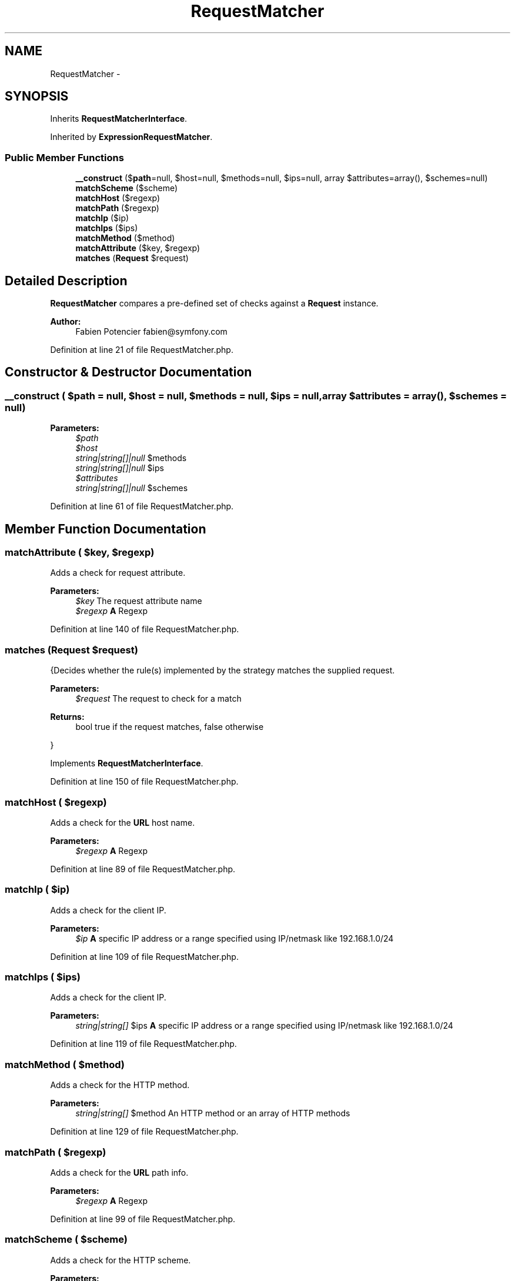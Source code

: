 .TH "RequestMatcher" 3 "Tue Apr 14 2015" "Version 1.0" "VirtualSCADA" \" -*- nroff -*-
.ad l
.nh
.SH NAME
RequestMatcher \- 
.SH SYNOPSIS
.br
.PP
.PP
Inherits \fBRequestMatcherInterface\fP\&.
.PP
Inherited by \fBExpressionRequestMatcher\fP\&.
.SS "Public Member Functions"

.in +1c
.ti -1c
.RI "\fB__construct\fP ($\fBpath\fP=null, $host=null, $methods=null, $ips=null, array $attributes=array(), $schemes=null)"
.br
.ti -1c
.RI "\fBmatchScheme\fP ($scheme)"
.br
.ti -1c
.RI "\fBmatchHost\fP ($regexp)"
.br
.ti -1c
.RI "\fBmatchPath\fP ($regexp)"
.br
.ti -1c
.RI "\fBmatchIp\fP ($ip)"
.br
.ti -1c
.RI "\fBmatchIps\fP ($ips)"
.br
.ti -1c
.RI "\fBmatchMethod\fP ($method)"
.br
.ti -1c
.RI "\fBmatchAttribute\fP ($key, $regexp)"
.br
.ti -1c
.RI "\fBmatches\fP (\fBRequest\fP $request)"
.br
.in -1c
.SH "Detailed Description"
.PP 
\fBRequestMatcher\fP compares a pre-defined set of checks against a \fBRequest\fP instance\&.
.PP
\fBAuthor:\fP
.RS 4
Fabien Potencier fabien@symfony.com
.RE
.PP

.PP
Definition at line 21 of file RequestMatcher\&.php\&.
.SH "Constructor & Destructor Documentation"
.PP 
.SS "__construct ( $path = \fCnull\fP,  $host = \fCnull\fP,  $methods = \fCnull\fP,  $ips = \fCnull\fP, array $attributes = \fCarray()\fP,  $schemes = \fCnull\fP)"

.PP
\fBParameters:\fP
.RS 4
\fI$path\fP 
.br
\fI$host\fP 
.br
\fIstring|string[]|null\fP $methods 
.br
\fIstring|string[]|null\fP $ips 
.br
\fI$attributes\fP 
.br
\fIstring|string[]|null\fP $schemes 
.RE
.PP

.PP
Definition at line 61 of file RequestMatcher\&.php\&.
.SH "Member Function Documentation"
.PP 
.SS "matchAttribute ( $key,  $regexp)"
Adds a check for request attribute\&.
.PP
\fBParameters:\fP
.RS 4
\fI$key\fP The request attribute name 
.br
\fI$regexp\fP \fBA\fP Regexp 
.RE
.PP

.PP
Definition at line 140 of file RequestMatcher\&.php\&.
.SS "matches (\fBRequest\fP $request)"
{Decides whether the rule(s) implemented by the strategy matches the supplied request\&.
.PP
\fBParameters:\fP
.RS 4
\fI$request\fP The request to check for a match
.RE
.PP
\fBReturns:\fP
.RS 4
bool true if the request matches, false otherwise
.RE
.PP
}
.PP
Implements \fBRequestMatcherInterface\fP\&.
.PP
Definition at line 150 of file RequestMatcher\&.php\&.
.SS "matchHost ( $regexp)"
Adds a check for the \fBURL\fP host name\&.
.PP
\fBParameters:\fP
.RS 4
\fI$regexp\fP \fBA\fP Regexp 
.RE
.PP

.PP
Definition at line 89 of file RequestMatcher\&.php\&.
.SS "matchIp ( $ip)"
Adds a check for the client IP\&.
.PP
\fBParameters:\fP
.RS 4
\fI$ip\fP \fBA\fP specific IP address or a range specified using IP/netmask like 192\&.168\&.1\&.0/24 
.RE
.PP

.PP
Definition at line 109 of file RequestMatcher\&.php\&.
.SS "matchIps ( $ips)"
Adds a check for the client IP\&.
.PP
\fBParameters:\fP
.RS 4
\fIstring|string[]\fP $ips \fBA\fP specific IP address or a range specified using IP/netmask like 192\&.168\&.1\&.0/24 
.RE
.PP

.PP
Definition at line 119 of file RequestMatcher\&.php\&.
.SS "matchMethod ( $method)"
Adds a check for the HTTP method\&.
.PP
\fBParameters:\fP
.RS 4
\fIstring|string[]\fP $method An HTTP method or an array of HTTP methods 
.RE
.PP

.PP
Definition at line 129 of file RequestMatcher\&.php\&.
.SS "matchPath ( $regexp)"
Adds a check for the \fBURL\fP path info\&.
.PP
\fBParameters:\fP
.RS 4
\fI$regexp\fP \fBA\fP Regexp 
.RE
.PP

.PP
Definition at line 99 of file RequestMatcher\&.php\&.
.SS "matchScheme ( $scheme)"
Adds a check for the HTTP scheme\&.
.PP
\fBParameters:\fP
.RS 4
\fIstring|string[]|null\fP $scheme An HTTP scheme or an array of HTTP schemes 
.RE
.PP

.PP
Definition at line 79 of file RequestMatcher\&.php\&.

.SH "Author"
.PP 
Generated automatically by Doxygen for VirtualSCADA from the source code\&.
